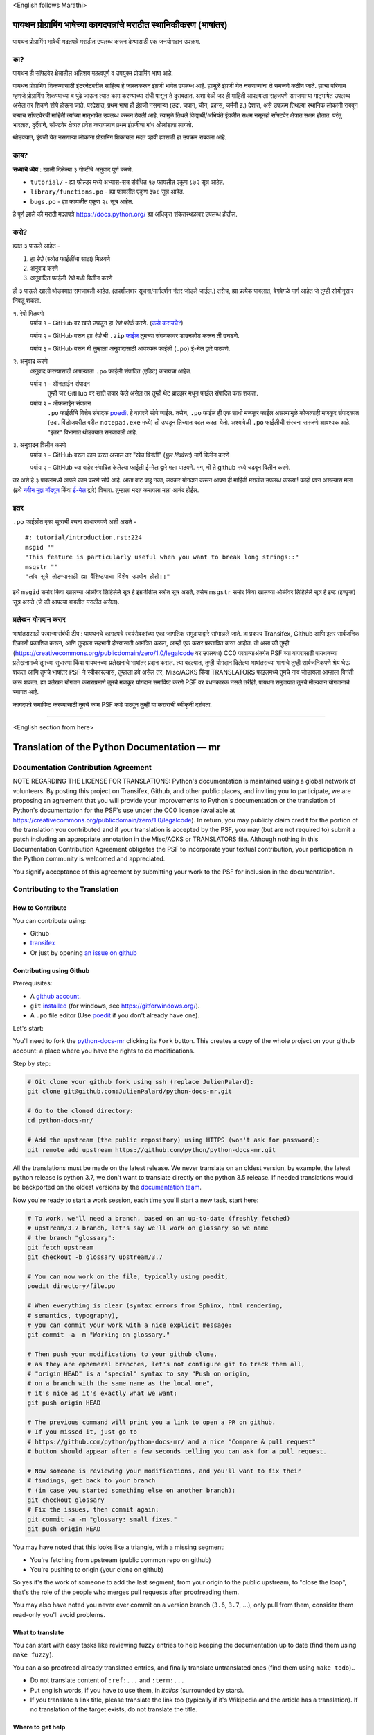 \<English follows Marathi\>

पायथन प्रोग्रामिंग भाषेच्या कागदपत्रांचे मराठीत स्थानिकीकरण (भाषांतर)
============================================

पायथन प्रोग्रामिंग भाषेची मदतपत्रे मराठीत उपलब्ध करून देण्यासाठी एक जनयोगदान उपक्रम.

का?
----

पायथन ही सॉफ्टवेर क्षेत्रातील अतिशय महत्वपूर्ण व उपयुक्त प्रोग्रामिंग भाषा आहे.

पायथन प्रोग्रामिंग शिकण्यासाठी इंटरनेटवरील साहित्य हे जास्तकरून इंग्रजी भाषेत उपलब्ध आहे. ह्यामुळे इंग्रजी येत नसणाऱ्यांना ते समजणे कठीण जाते. ह्याचा परिणाम म्हणजे प्रोग्रामिंग शिकण्याच्या व पुढे जाऊन त्यात काम करण्याच्या संधी पासून ते दुरावतात. अशा वेळी जर ही माहिती आपल्याला सहजपणे समजणाऱ्या मातृभाषेत उपलब्ध असेल तर शिकणे सोपे होऊन जाते. परदेशात, प्रथम भाषा ही इंग्रजी नसणाऱ्या (उदा. जपान, चीन, फ्रान्स, जर्मनी इ.) देशांत, असे उपक्रम तिथल्या स्थानिक लोकांनी राबवून बऱ्याच सॉफ्टवेरची माहिती त्यांच्या मातृभाषेत उपलब्ध करून ठेवली आहे. त्यामुळे तिथले विद्यार्थी/अभियंते इंग्रजीत सक्षम नसूनही सॉफ्टवेर क्षेत्रात सक्षम होतात. परंतु भारतात, दुर्दैवाने, सॉफ्टवेर क्षेत्रात प्रवेश करायलाच प्रथम इंग्रजीचा बांध ओलांडावा लागतो.

थोडक्यात, इंग्रजी येत नसणाऱ्या लोकांना प्रोग्रामिंग शिकायला मदत व्हावी ह्यासाठी हा उपक्रम राबवला आहे.

काय?
-----

**सध्याचे ध्येय** : खाली दिलेल्या ३ गोष्टींचे अनुवाद पूर्ण करणे.

- ``tutorial/`` - ह्या फोल्डर मध्ये अभ्यास-सत्र संबंधित १७ फायलीत एकूण ८७२ सूत्र आहेत.
- ``library/functions.po`` - ह्या फायलीत एकूण ३७८ सूत्र आहेत.
- ``bugs.po`` - ह्या फायलीत एकूण २८ सूत्र आहेत.

हे पूर्ण झाले की मराठी मदतपत्रे https://docs.python.org/ ह्या अधिकृत संकेतस्थळावर उपलब्ध होतील.

कसे?
-------

ह्यात ३ पाऊले आहेत -

1. हा *रेपो* (स्त्रोत फाईलींचा साठा) मिळवणे
2. अनुवाद करणे
3. अनुवादित फाईली *रेपो* मध्ये विलीन करणे

ही ३ पाऊले खाली थोडक्यात समजावली आहेत. (तपशीलवार सूचना/मार्गदर्शन नंतर जोडले जाईल.)
तसेच, ह्या प्रत्येक पावलात, वेगवेगळे मार्ग आहेत जे तुम्ही सोयीनुसार निवडू शकता.

१. रेपो मिळवणे
  पर्याय १ - GitHub वर खाते उघडून हा *रेपो* *फोर्क* करणे. (`कसे करायचे? <https://github.com/firstcontributions/first-contributions/blob/master/translations/README.mr.md>`_)
  
  पर्याय २ - GitHub वरून ह्या *रेपो* ची ``.zip`` `फाईल <https://github.com/sanketgarade/python-doc-mr/archive/refs/heads/main.zip>`_ तुमच्या संगणकावर डाउनलोड करून ती उघडणे.
  
  पर्याय ३ - GitHub वरून मी तुम्हाला अनुवादासाठी आवश्यक फाईली (``.po``) ई-मेल द्वारे पाठवणे.

२. अनुवाद करणे
  अनुवाद करण्यासाठी आपल्याला ``.po`` फाईली संपादित (एडिट) करायचा आहेत.

  पर्याय १ - ऑनलाईन संपादन
    तुम्ही जर GitHub वर खाते तयार केले असेल तर तुम्ही थेट ब्राउझर मधून फाईल संपादित करू शकता.

  पर्याय २ - ऑफलाईन संपादन
    ``.po`` फाईलींचे विशेष संपादक `poedit <https://poedit.net/>`_ हे वापरणे सोपे जाईल.
    तसेच, ``.po`` फाईल ही एक साधी मजकूर फाईल असल्यामुळे कोणत्याही मजकूर संपादकात (उदा. विंडोजवरील वरील ``notepad.exe`` मध्ये) ती उघडून तिच्यात बदल करता येतो. अश्यावेळी ``.po`` फाईलीची संरचना समजणे आवश्यक आहे. "इतर" विभागात थोडक्यात समजावली आहे.

३. अनुवादन विलीन करणे
  पर्याय १ - GitHub वरून काम करत असाल तर "खेच विनंती" (*पूल रिक्वेस्ट*) मार्गे विलीन करणे

  पर्याय २ - GitHub च्या बाहेर संपादित केलेल्या फाईली ई-मेल द्वारे मला पाठवणे. मग, मी ते github मध्ये चढवून विलीन करणे.

तर असे हे ३ पावलांमध्ये आपले काम करणे सोपे आहे. आता वाट पाहू नका, लवकर योगदान करून आपण ही माहिती मराठीत उपलब्ध करूया! काही प्रश्न असल्यास मला (इथे `नवीन मुद्दा नोंदवून <https://github.com/sanketgarade/python-doc-mr/issues>`_ किंवा `ई-मेल <mailto:garade@pm.me>`_ द्वारे) विचारा. तुम्हाला मदत करायला मला आनंद होईल. 

इतर
----

``.po`` फाईलीत एका सूत्राची रचना साधारणपणे अशी असते -

::  

  #: tutorial/introduction.rst:224
  msgid ""
  "This feature is particularly useful when you want to break long strings::"
  msgstr ""
  "लांब सूत्रे तोडण्यासाठी ह्या वैशिष्ट्याचा विशेष उपयोग होतो::"

इथे ``msgid`` समोर किंवा खालच्या ओळींवर लिहिलेले सूत्र हे इंग्रजीतील स्त्रोत सूत्र असते, तसेच ``msgstr`` समोर किंवा खालच्या ओळींवर लिहिलेले सूत्र हे इष्ट (इच्छुक) सूत्र असते (जे की आपल्या बाबतीत मराठीत असेल). 

प्रलेखन योगदान करार
-----------------

भाषांतरासाठी परवान्यासंबंधी टीप :
पायथनचे कागदपत्रे स्वयंसेवकांच्या एका जागतिक समुदायाद्वारे सांभाळले जाते. 
हा प्रकल्प Transifex, Github आणि इतर सार्वजनिक ठिकाणी प्रकाशित करून, आणि तुम्हाला सहभागी होण्यासाठी आमंत्रित करून, आम्ही एक करार प्रस्तावित करत आहोत. तो असा की तुम्ही (https://creativecommons.org/publicdomain/zero/1.0/legalcode वर उपलबध) CC0 परवान्याअंतर्गत PSF च्या वापरासाठी पायथनच्या प्रलेखनामध्ये तुमच्या सुधारणा किंवा पायथनच्या प्रलेखनाचे भाषांतर प्रदान कराल.
त्या बदल्यात, तुम्ही योगदान दिलेल्या भाषांतराच्या भागाचे तुम्ही सार्वजनिकपणे श्रेय घेऊ शकता आणि तुमचे भाषांतर PSF ने स्वीकारल्यास, तुम्हाला हवे असेल तर, Misc/ACKS किंवा TRANSLATORS फाइलमध्ये तुमचे नाव जोडायला आम्हाला विनंती करू शकता.
ह्या प्रलेखन योगदान कराराप्रमाणे तुमचे मजकूर योगदान समाविष्ट करणे PSF वर बंधनकारक नसले तरीही, पायथन समुदायात तुमचे मौल्यवान योगदानाचे स्वागत आहे. 

कागदपत्रे समाविष्ट करण्यासाठी तुमचे काम PSF कडे पाठवून तुम्ही या कराराची स्वीकृती दर्शवता.

-------------

\<English section from here\>

Translation of the Python Documentation — mr
============================================

.. image:: https://travis-ci.org/python/python-docs-mr.svg?branch=3.7
  :target: https://travis-ci.org/python/python-docs-mr


Documentation Contribution Agreement
------------------------------------

NOTE REGARDING THE LICENSE FOR TRANSLATIONS: Python's documentation is
maintained using a global network of volunteers. By posting this
project on Transifex, Github, and other public places, and inviting
you to participate, we are proposing an agreement that you will
provide your improvements to Python's documentation or the translation
of Python's documentation for the PSF's use under the CC0 license
(available at
https://creativecommons.org/publicdomain/zero/1.0/legalcode). In
return, you may publicly claim credit for the portion of the
translation you contributed and if your translation is accepted by the
PSF, you may (but are not required to) submit a patch including an
appropriate annotation in the Misc/ACKS or TRANSLATORS file. Although
nothing in this Documentation Contribution Agreement obligates the PSF
to incorporate your textual contribution, your participation in the
Python community is welcomed and appreciated.

You signify acceptance of this agreement by submitting your work to
the PSF for inclusion in the documentation.


Contributing to the Translation
-------------------------------

How to Contribute
~~~~~~~~~~~~~~~~~

You can contribute using:

- Github
- `transifex <https://www.transifex.com/python-doc/public/>`_
- Or just by opening `an issue on github <https://github.com/python/python-docs-mr/issues>`_


Contributing using Github
~~~~~~~~~~~~~~~~~~~~~~~~~

Prerequisites:

- A `github account <https://github.com/join>`_.
- ``git`` `installed <https://help.github.com/articles/set-up-git/>`_ (for windows, see
  https://gitforwindows.org/).
- A ``.po`` file editor (Use `poedit <https://poedit.net/>`_
  if you don't already have one).


Let's start:

You'll need to fork the `python-docs-mr
<https://github.com/python/python-docs-mr>`_ clicking its ``Fork``
button. This creates a copy of the whole project on your github
account: a place where you have the rights to do modifications.

Step by step:

.. code-block:: bash

    # Git clone your github fork using ssh (replace JulienPalard):
    git clone git@github.com:JulienPalard/python-docs-mr.git

    # Go to the cloned directory:
    cd python-docs-mr/

    # Add the upstream (the public repository) using HTTPS (won't ask for password):
    git remote add upstream https://github.com/python/python-docs-mr.git

All the translations must be made on the latest release.
We never translate on an oldest version, by example, the latest python release
is python 3.7, we don't want to translate directly on the python 3.5 release.
If needed translations would be backported on the oldest versions by the
`documentation team <https://www.python.org/dev/peps/pep-8015/#documentation-team>`_.

Now you're ready to start a work session, each time you'll start a new task, start here:

.. code-block:: bash

    # To work, we'll need a branch, based on an up-to-date (freshly fetched)
    # upstream/3.7 branch, let's say we'll work on glossary so we name
    # the branch "glossary":
    git fetch upstream
    git checkout -b glossary upstream/3.7

    # You can now work on the file, typically using poedit,
    poedit directory/file.po

    # When everything is clear (syntax errors from Sphinx, html rendering,
    # semantics, typography),
    # you can commit your work with a nice explicit message:
    git commit -a -m "Working on glossary."

    # Then push your modifications to your github clone,
    # as they are ephemeral branches, let's not configure git to track them all,
    # "origin HEAD" is a "special" syntax to say "Push on origin,
    # on a branch with the same name as the local one",
    # it's nice as it's exactly what we want:
    git push origin HEAD

    # The previous command will print you a link to open a PR on github.
    # If you missed it, just go to
    # https://github.com/python/python-docs-mr/ and a nice "Compare & pull request"
    # button should appear after a few seconds telling you can ask for a pull request.

    # Now someone is reviewing your modifications, and you'll want to fix their
    # findings, get back to your branch
    # (in case you started something else on another branch):
    git checkout glossary
    # Fix the issues, then commit again:
    git commit -a -m "glossary: small fixes."
    git push origin HEAD


You may have noted that this looks like a triangle, with a missing segment:

- You're fetching from upstream (public common repo on github)
- You're pushing to origin (your clone on github)

So yes it's the work of someone to add the last segment, from your
origin to the public upstream, to "close the loop", that's the role of
the people who merges pull requests after proofreading them.

You may also have noted you never ever commit on a version branch
(``3.6``, ``3.7``, ...), only pull from them, consider them read-only
you'll avoid problems.


What to translate
~~~~~~~~~~~~~~~~~

You can start with easy tasks like reviewing fuzzy entries to help
keeping the documentation up to date (find them using ``make fuzzy``).

You can also proofread already translated entries, and finally
translate untranslated ones (find them using ``make todo``)..

- Do not translate content of ``:ref:...`` and ``:term:...``
- Put english words, if you have to use them, in *italics* (surrounded
  by stars).
- If you translate a link title, please translate the link too
  (typically if it's Wikipedia and the article has a translation). If
  no translation of the target exists, do not translate the
  title.


Where to get help
~~~~~~~~~~~~~~~~~


Translation Resources
---------------------


Glossary
--------

For consistency in our translations, here are some propositions and
reminders for frequent terms you'll have to translate, don't hesitate
to open an issue if you disagree.

To easily find how a term is already translated in our documentation,
you may use
`find_in_po.py <https://gist.github.com/JulienPalard/c430ac23446da2081060ab17bf006ac1>`_.

**टीप : TBD = to be decided = अजून ठरवायचे आहे**

========================== ===========================================
Term                       Proposed Translation
========================== ===========================================
-like                      -सम
abstract data type         अमूर्त डेटा प्रकार
argument                   कोनांक
backslash                  बॅकस्लॅश
bound                      बद्ध
bug                        बग/किडा TBD
built-in                   अंगभूत
call stack                 कॉल स्टॅक context TBD
debugging                  दोषनिवारण
deep copy                  खोल प्रत context TBD
double quote               दुहेरी अवतरण
e.g.                       उदा.
garbage collector          कचरा संग्रही
identifier                 ओळखकर्ता
immutable                  अपरिवर्तनीय
installer                  इंस्टॉलर
interpreter                संकेतवाचक
library                    लायब्ररी
list comprehension         यादी आकलन context TBD
little-endian, big-endian  लहान-अंत्य, मोठे-अंत्य
mutable                    परिवर्तनीय
namespace                  नेमस्पेस
parameter                  पॅरामीटर
prompt                     कान
raise                      वाढ context TBD
regular expression         नियमित पदावली
return                     परत context TBD
simple quote               साधे अवतरण
socket                     सॉकेट
statement                  विधान
subprocess                 उपप्रक्रिया
thread                     धागा
underscore                 अधोरेख
expression                 पदावली
========================== ===========================================

Simplify git diffs
------------------

Git diffs are often crowded with useless line number changes, like:

.. code-block:: diff

    -#: ../Doc/library/signal.rst:406
    +#: ../Doc/library/signal.rst:408

To tell git they are not usefull information, you can do the following
after ensuring ``~/.local/bin/`` is in your ``PATH``.

.. code-block:: bash

    cat <<EOF > ~/.local/bin/podiff
    #!/bin/sh
    grep -v '^#:' "\$1"
    EOF

    chmod a+x ~/.local/bin/podiff

    git config diff.podiff.textconv podiff


Maintenance
-----------

All those snippets are to run from the root of a ``python-docs-mr``
clone, and some expect to find an up-to-date CPython clone near to it,
like:

.. code-block:: bash

  ~/
  ├── python-docs-mr/
  └── cpython/

To clone CPython you may use:

.. code-block:: bash

  git clone --depth 1 --no-single-branch https://github.com/python/cpython.git

This avoids to download the whole history (not usefull to build
documentation) but still fetches all branches.


Merge pot files from CPython
~~~~~~~~~~~~~~~~~~~~~~~~~~~~

.. code-block:: bash

  make merge


Find fuzzy strings
~~~~~~~~~~~~~~~~~~

.. code-block:: bash

  make fuzzy


Run a test build locally
~~~~~~~~~~~~~~~~~~~~~~~~

.. code-block:: bash

  make


Synchronize translation with Transifex
~~~~~~~~~~~~~~~~~~~~~~~~~~~~~~~~~~~~~~

You'll need the ``transifex-client`` and ``powrap``
from Pypi.

You'll need to configure ``tx`` via ``tx init`` if not already done.

.. code-block:: bash

   pomerge --from-files **/*.po
   tx pull -f
   pomerge --to-files **/*.po
   pomerge --from-files **/*.po
   git checkout -- .
   pomerge --to-files **/*.po
   powrap --modified
   git commit -m "tx pull"
   tx push -t -f
